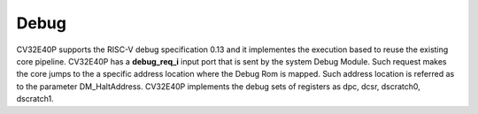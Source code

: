 Debug
=====

CV32E40P supports the RISC-V debug specification 0.13 and it implementes
the execution based to reuse the existing core pipeline.
CV32E40P has a **debug_req_i** input port that is sent by the system
Debug Module. Such request makes the core jumps to the a specific
address location where the Debug Rom is mapped. Such address location
is referred as to the parameter DM_HaltAddress. CV32E40P implements the
debug sets of registers as dpc, dcsr, dscratch0, dscratch1.
